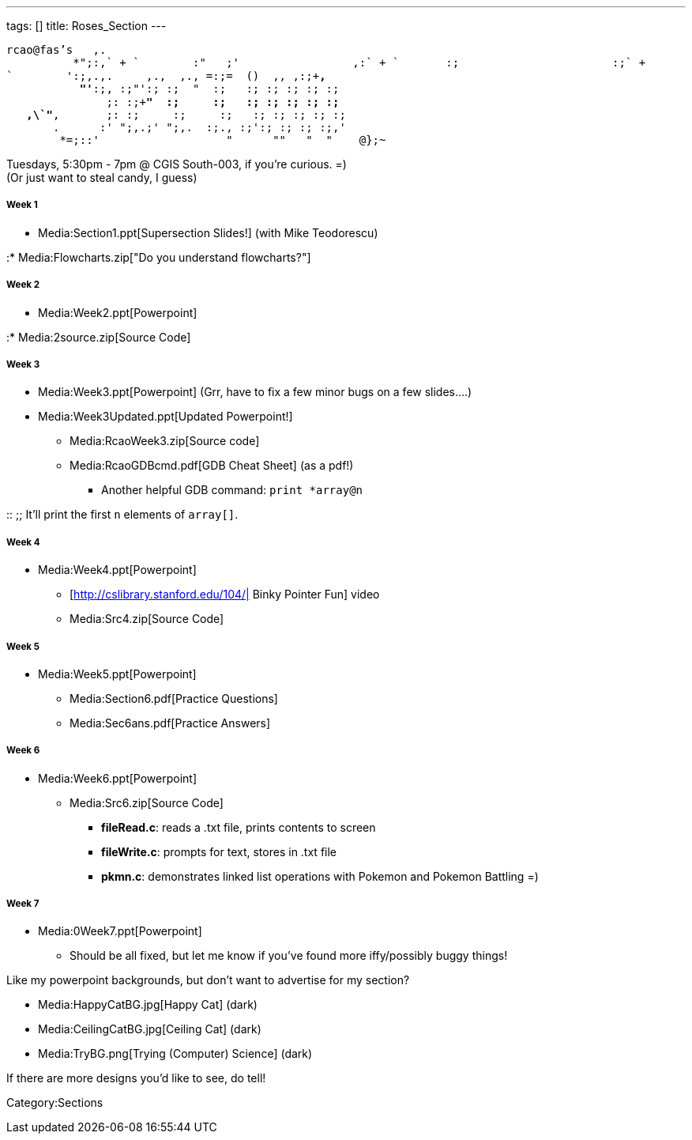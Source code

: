 ---
tags: []
title: Roses_Section
---

`rcao@fas's   ,.` +
`          +*";:,` +
`        :"   ;'                 ,:` +
`       :;                       :;` +
`        ':;,.,.     ,.+,  ,+., =:;=  ()  ,+, ,:;+*,` +
`           "'*:;, :;"':; :;  "  :;   :; :; :; :; :;` +
`               ;: :;+*"  :;     :;   :; :; :; :; :;` +
`   ,\`"*,       ;: :;     :;     :;   :; :; :; :; :; ` +
`       +.      :' ";,.;' ";,.+  :;., :;':; :; :; :;,'` +
`        *+=;::'                   "      "+"   "  "    @};~`

Tuesdays, 5:30pm - 7pm @ CGIS South-003, if you're curious. =) +
(Or just want to steal candy, I guess)

[[]]
Week 1
++++++

* Media:Section1.ppt[Supersection Slides!] (with Mike Teodorescu)

:* Media:Flowcharts.zip["Do you understand flowcharts?"]

[[]]
Week 2
++++++

* Media:Week2.ppt[Powerpoint]

:* Media:2source.zip[Source Code]

[[]]
Week 3
++++++

* Media:Week3.ppt[Powerpoint] (Grr, have to fix a few minor bugs on a
few slides....)
* Media:Week3Updated.ppt[Updated Powerpoint!]
** Media:RcaoWeek3.zip[Source code]
** Media:RcaoGDBcmd.pdf[GDB Cheat Sheet] (as a pdf!)
*** Another helpful GDB command: `print *array@n`

::
  ;;
    It'll print the first `n` elements of `array[]`.

[[]]
Week 4
++++++

* Media:Week4.ppt[Powerpoint]
** [http://cslibrary.stanford.edu/104/| Binky Pointer Fun] video
** Media:Src4.zip[Source Code]

[[]]
Week 5
++++++

* Media:Week5.ppt[Powerpoint]
** Media:Section6.pdf[Practice Questions]
** Media:Sec6ans.pdf[Practice Answers]

[[]]
Week 6
++++++

* Media:Week6.ppt[Powerpoint]
** Media:Src6.zip[Source Code]
*** *fileRead.c*: reads a .txt file, prints contents to screen
*** *fileWrite.c*: prompts for text, stores in .txt file
*** *pkmn.c*: demonstrates linked list operations with Pokemon and
Pokemon Battling =)

[[]]
Week 7
++++++

* Media:0Week7.ppt[Powerpoint]
** Should be all fixed, but let me know if you've found more
iffy/possibly buggy things!

Like my powerpoint backgrounds, but don't want to advertise for my
section?

* Media:HappyCatBG.jpg[Happy Cat] (dark)
* Media:CeilingCatBG.jpg[Ceiling Cat] (dark)
* Media:TryBG.png[Trying (Computer) Science] (dark)

If there are more designs you'd like to see, do tell!

Category:Sections
